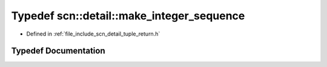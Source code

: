 .. _exhale_typedef_namespacescn_1_1detail_1aab028dc257d2758238cd8e42f590a742:

Typedef scn::detail::make_integer_sequence
==========================================

- Defined in :ref:`file_include_scn_detail_tuple_return.h`


Typedef Documentation
---------------------


.. doxygentypedef:: scn::detail::make_integer_sequence
